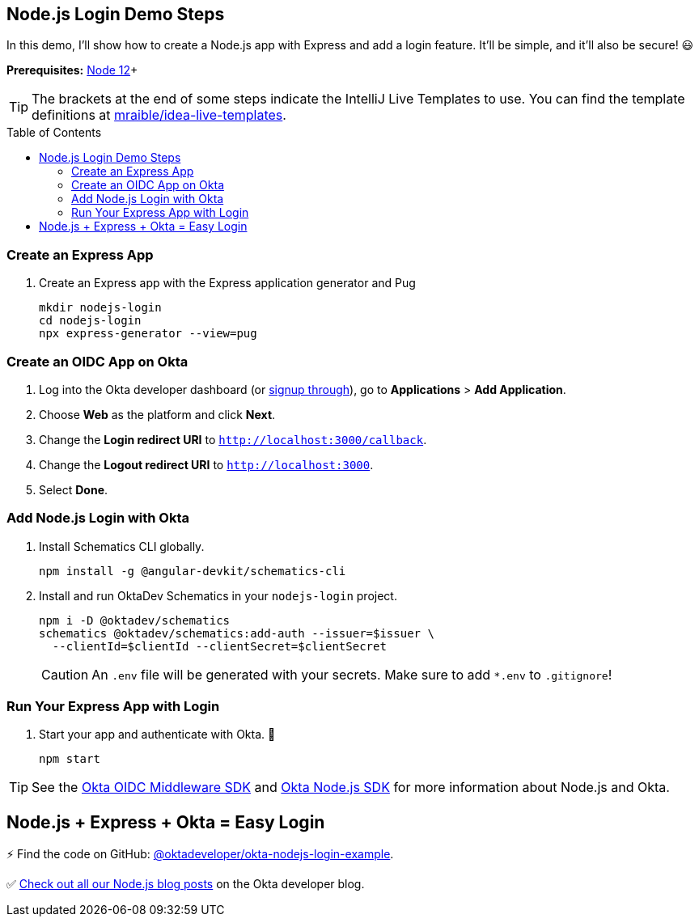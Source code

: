 :experimental:
// Define unicode for Apple Command key.
:commandkey: &#8984;
:toc: macro

== Node.js Login Demo Steps

In this demo, I'll show how to create a Node.js app with Express and add a login feature. It'll be simple, and it'll also be secure! 😃

**Prerequisites:** https://nodejs.org/[Node 12]+

TIP: The brackets at the end of some steps indicate the IntelliJ Live Templates to use. You can find the template definitions at https://github.com/mraible/idea-live-templates[mraible/idea-live-templates].

toc::[]

// tabs: OIDC Middleware, @oktadev/schematics, GitHub repo, developer.okta.com/signup

=== Create an Express App

. Create an Express app with the Express application generator and Pug
+
[source,shell]
----
mkdir nodejs-login
cd nodejs-login
npx express-generator --view=pug
----

=== Create an OIDC App on Okta

. Log into the Okta developer dashboard (or https://developer.okta.com/signup/[signup through]), go to **Applications** > **Add Application**.
. Choose **Web** as the platform and click **Next**.
. Change the **Login redirect URI** to `http://localhost:3000/callback`.
. Change the **Logout redirect URI** to `http://localhost:3000`.
. Select **Done**.

=== Add Node.js Login with Okta

. Install Schematics CLI globally.
+
[source,shell]
----
npm install -g @angular-devkit/schematics-cli
----

. Install and run OktaDev Schematics in your `nodejs-login` project.
+
[source,shell]
----
npm i -D @oktadev/schematics
schematics @oktadev/schematics:add-auth --issuer=$issuer \
  --clientId=$clientId --clientSecret=$clientSecret
----
+
CAUTION: An `.env` file will be generated with your secrets. Make sure to add `*.env` to `.gitignore`!

=== Run Your Express App with Login

. Start your app and authenticate with Okta. 🎊
+
[source,shell]
----
npm start
----

TIP: See the https://github.com/okta/okta-oidc-js/tree/master/packages/oidc-middleware#readme[Okta OIDC Middleware SDK] and https://github.com/okta/okta-sdk-nodejs[Okta Node.js SDK] for more information about Node.js and Okta.

== Node.js + Express + Okta = Easy Login

⚡️ Find the code on GitHub: https://github.com/oktadeveloper/okta-nodejs-login-example[@oktadeveloper/okta-nodejs-login-example].

✅ https://developer.okta.com/search/#q=node.js[Check out all our Node.js blog posts] on the Okta developer blog.


